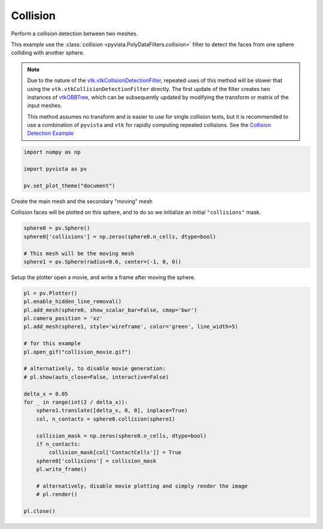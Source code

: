 
.. DO NOT EDIT.
.. THIS FILE WAS AUTOMATICALLY GENERATED BY SPHINX-GALLERY.
.. TO MAKE CHANGES, EDIT THE SOURCE PYTHON FILE:
.. "examples/01-filter/collisions.py"
.. LINE NUMBERS ARE GIVEN BELOW.

.. only:: html

    .. note::
        :class: sphx-glr-download-link-note

        Click :ref:`here <sphx_glr_download_examples_01-filter_collisions.py>`
        to download the full example code

.. rst-class:: sphx-glr-example-title

.. _sphx_glr_examples_01-filter_collisions.py:


.. _collision_example:

Collision
~~~~~~~~~
Perform a collision detection between two meshes.

This example use the :class:`collision <pyvista.PolyDataFilters.collision>`
filter to detect the faces from one sphere colliding with another
sphere.

.. note::
   Due to the nature of the `vtk.vtkCollisionDetectionFilter
   <https://vtk.org/doc/nightly/html/classvtkCollisionDetectionFilter.html>`_,
   repeated uses of this method will be slower that using the
   ``vtk.vtkCollisionDetectionFilter`` directly.  The first
   update of the filter creates two instances of `vtkOBBTree
   <https://vtk.org/doc/nightly/html/classvtkOBBTree.html>`_,
   which can be subsequently updated by modifying the transform or
   matrix of the input meshes.

   This method assumes no transform and is easier to use for
   single collision tests, but it is recommended to use a
   combination of ``pyvista`` and ``vtk`` for rapidly computing
   repeated collisions.  See the `Collision Detection Example
   <https://kitware.github.io/vtk-examples/site/Python/Visualization/CollisionDetection/>`_

.. GENERATED FROM PYTHON SOURCE LINES 30-38

.. code-block:: default


    import numpy as np

    import pyvista as pv

    pv.set_plot_theme("document")









.. GENERATED FROM PYTHON SOURCE LINES 39-43

Create the main mesh and the secondary "moving" mesh

Collision faces will be plotted on this sphere, and to do so we
initialize an initial ``"collisions"`` mask.

.. GENERATED FROM PYTHON SOURCE LINES 43-49

.. code-block:: default

    sphere0 = pv.Sphere()
    sphere0['collisions'] = np.zeros(sphere0.n_cells, dtype=bool)

    # This mesh will be the moving mesh
    sphere1 = pv.Sphere(radius=0.6, center=(-1, 0, 0))








.. GENERATED FROM PYTHON SOURCE LINES 50-52

Setup the plotter open a movie, and write a frame after moving the sphere.


.. GENERATED FROM PYTHON SOURCE LINES 52-80

.. code-block:: default


    pl = pv.Plotter()
    pl.enable_hidden_line_removal()
    pl.add_mesh(sphere0, show_scalar_bar=False, cmap='bwr')
    pl.camera_position = 'xz'
    pl.add_mesh(sphere1, style='wireframe', color='green', line_width=5)

    # for this example
    pl.open_gif("collision_movie.gif")

    # alternatively, to disable movie generation:
    # pl.show(auto_close=False, interactive=False)

    delta_x = 0.05
    for _ in range(int(2 / delta_x)):
        sphere1.translate([delta_x, 0, 0], inplace=True)
        col, n_contacts = sphere0.collision(sphere1)

        collision_mask = np.zeros(sphere0.n_cells, dtype=bool)
        if n_contacts:
            collision_mask[col['ContactCells']] = True
        sphere0['collisions'] = collision_mask
        pl.write_frame()

        # alternatively, disable movie plotting and simply render the image
        # pl.render()

    pl.close()



.. image-sg:: /examples/01-filter/images/sphx_glr_collisions_001.png
   :alt: collisions
   :srcset: /examples/01-filter/images/sphx_glr_collisions_001.png
   :class: sphx-glr-single-img






.. rst-class:: sphx-glr-timing

   **Total running time of the script:** ( 0 minutes  9.777 seconds)


.. _sphx_glr_download_examples_01-filter_collisions.py:


.. only :: html

 .. container:: sphx-glr-footer
    :class: sphx-glr-footer-example



  .. container:: sphx-glr-download sphx-glr-download-python

     :download:`Download Python source code: collisions.py <collisions.py>`



  .. container:: sphx-glr-download sphx-glr-download-jupyter

     :download:`Download Jupyter notebook: collisions.ipynb <collisions.ipynb>`


.. only:: html

 .. rst-class:: sphx-glr-signature

    `Gallery generated by Sphinx-Gallery <https://sphinx-gallery.github.io>`_
